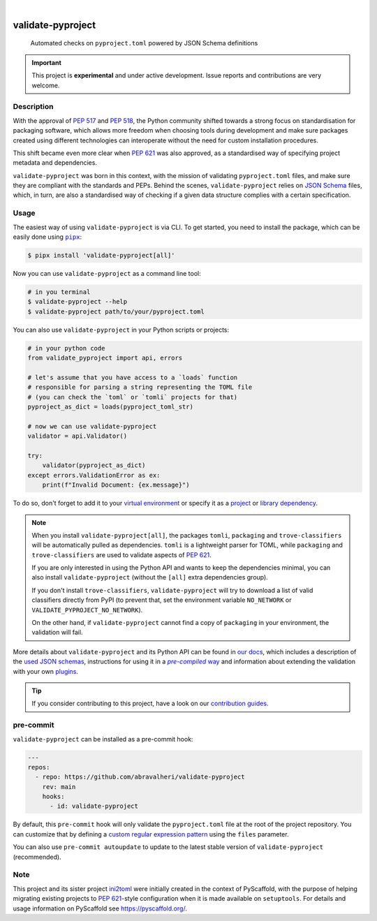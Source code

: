 .. These are examples of badges you might want to add to your README:
   please update the URLs accordingly

    .. image:: https://img.shields.io/conda/vn/conda-forge/validate-pyproject.svg
        :alt: Conda-Forge
        :target: https://anaconda.org/conda-forge/validate-pyproject
    .. image:: https://pepy.tech/badge/validate-pyproject/month
        :alt: Monthly Downloads
        :target: https://pepy.tech/project/validate-pyproject
    .. image:: https://img.shields.io/twitter/url/http/shields.io.svg?style=social&label=Twitter
        :alt: Twitter
        :target: https://twitter.com/validate-pyproject

.. image:: https://img.shields.io/badge/-PyScaffold-005CA0?logo=pyscaffold
    :alt: Project generated with PyScaffold
    :target: https://pyscaffold.org/
.. image:: https://api.cirrus-ci.com/github/abravalheri/validate-pyproject.svg?branch=main
    :alt: Built Status
    :target: https://cirrus-ci.com/github/abravalheri/validate-pyproject
.. image:: https://readthedocs.org/projects/validate-pyproject/badge/?version=latest
    :alt: ReadTheDocs
    :target: https://validate-pyproject.readthedocs.io
.. image:: https://img.shields.io/coveralls/github/abravalheri/validate-pyproject/main.svg
    :alt: Coveralls
    :target: https://coveralls.io/r/abravalheri/validate-pyproject
.. image:: https://img.shields.io/pypi/v/validate-pyproject.svg
    :alt: PyPI-Server
    :target: https://pypi.org/project/validate-pyproject/

|

==================
validate-pyproject
==================


    Automated checks on ``pyproject.toml`` powered by JSON Schema definitions


.. important:: This project is **experimental** and under active development.
   Issue reports and contributions are very welcome.


Description
===========

With the approval of `PEP 517`_ and `PEP 518`_, the Python community shifted
towards a strong focus on standardisation for packaging software, which allows
more freedom when choosing tools during development and make sure packages
created using different technologies can interoperate without the need for
custom installation procedures.

This shift became even more clear when `PEP 621`_ was also approved, as a
standardised way of specifying project metadata and dependencies.

``validate-pyproject`` was born in this context, with the mission of validating
``pyproject.toml`` files, and make sure they are compliant with the standards
and PEPs. Behind the scenes, ``validate-pyproject`` relies on `JSON Schema`_
files, which, in turn, are also a standardised way of checking if a given data
structure complies with a certain specification.


.. _installation:

Usage
=====

The easiest way of using ``validate-pyproject`` is via CLI.
To get started, you need to install the package, which can be easily done
using |pipx|_:

.. code-block:: bash

    $ pipx install 'validate-pyproject[all]'

Now you can use ``validate-pyproject`` as a command line tool:

.. code-block:: bash

    # in you terminal
    $ validate-pyproject --help
    $ validate-pyproject path/to/your/pyproject.toml

You can also use ``validate-pyproject`` in your Python scripts or projects:

.. _example-api:

.. code-block:: python

    # in your python code
    from validate_pyproject import api, errors

    # let's assume that you have access to a `loads` function
    # responsible for parsing a string representing the TOML file
    # (you can check the `toml` or `tomli` projects for that)
    pyproject_as_dict = loads(pyproject_toml_str)

    # now we can use validate-pyproject
    validator = api.Validator()

    try:
        validator(pyproject_as_dict)
    except errors.ValidationError as ex:
        print(f"Invalid Document: {ex.message}")

To do so, don't forget to add it to your `virtual environment`_ or specify it as a
`project`_ or `library dependency`_.

.. note::
   When you install ``validate-pyproject[all]``, the packages ``tomli``,
   ``packaging`` and ``trove-classifiers`` will be automatically pulled as
   dependencies. ``tomli`` is a lightweight parser for TOML, while
   ``packaging`` and ``trove-classifiers`` are used to validate aspects of `PEP
   621`_.

   If you are only interested in using the Python API and wants to keep the
   dependencies minimal, you can also install ``validate-pyproject``
   (without the ``[all]`` extra dependencies group).

   If you don't install ``trove-classifiers``, ``validate-pyproject`` will
   try to download a list of valid classifiers directly from PyPI
   (to prevent that, set the environment variable
   ``NO_NETWORK`` or ``VALIDATE_PYPROJECT_NO_NETWORK``).

   On the other hand, if ``validate-pyproject`` cannot find a copy of
   ``packaging`` in your environment, the validation will fail.

More details about ``validate-pyproject`` and its Python API can be found in
`our docs`_, which includes a description of the `used JSON schemas`_,
instructions for using it in a |pre-compiled way|_ and information about
extending the validation with your own plugins_.

.. _pyscaffold-notes:

.. tip::
   If you consider contributing to this project, have a look on our
   `contribution guides`_.

pre-commit
==========

``validate-pyproject`` can be installed as a pre-commit hook:

.. code-block:: yaml

    ---
    repos:
      - repo: https://github.com/abravalheri/validate-pyproject
        rev: main
        hooks:
          - id: validate-pyproject

By default, this ``pre-commit`` hook will only validate the ``pyproject.toml``
file at the root of the project repository.
You can customize that by defining a `custom regular expression pattern`_ using
the ``files`` parameter.

You can also use ``pre-commit autoupdate`` to update to the latest stable
version of ``validate-pyproject`` (recommended).


Note
====

This project and its sister project ini2toml_ were initially created in the
context of PyScaffold, with the purpose of helping migrating existing projects
to `PEP 621`_-style configuration when it is made available on ``setuptools``.
For details and usage information on PyScaffold see https://pyscaffold.org/.


.. |pipx| replace:: ``pipx``
.. |pre-compiled way| replace:: *pre-compiled* way


.. _contribution guides: https://validate-pyproject.readthedocs.io/en/latest/contributing.html
.. _custom regular expression pattern: https://pre-commit.com/#regular-expressions
.. _our docs: https://validate-pyproject.readthedocs.io
.. _ini2toml: https://ini2toml.readthedocs.io
.. _JSON Schema: https://json-schema.org/
.. _library dependency: https://setuptools.pypa.io/en/latest/userguide/dependency_management.html
.. _PEP 517: https://peps.python.org/pep-0517/
.. _PEP 518: https://peps.python.org/pep-0518/
.. _PEP 621: https://peps.python.org/pep-0621/
.. _pipx: https://pypa.github.io/pipx/
.. _project: https://packaging.python.org/tutorials/managing-dependencies/
.. _setuptools: https://setuptools.pypa.io/en/stable/
.. _used JSON schemas: https://validate-pyproject.readthedocs.io/en/latest/schemas.html
.. _pre-compiled way: https://validate-pyproject.readthedocs.io/en/latest/embedding.html
.. _plugins: https://validate-pyproject.readthedocs.io/en/latest/dev-guide.html
.. _virtual environment: https://realpython.com/python-virtual-environments-a-primer/
